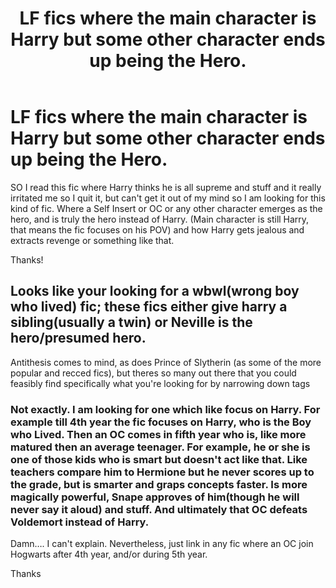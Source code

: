 #+TITLE: LF fics where the main character is Harry but some other character ends up being the Hero.

* LF fics where the main character is Harry but some other character ends up being the Hero.
:PROPERTIES:
:Author: Rishabh_0507
:Score: 0
:DateUnix: 1602858977.0
:DateShort: 2020-Oct-16
:FlairText: Request
:END:
SO I read this fic where Harry thinks he is all supreme and stuff and it really irritated me so I quit it, but can't get it out of my mind so I am looking for this kind of fic. Where a Self Insert or OC or any other character emerges as the hero, and is truly the hero instead of Harry. (Main character is still Harry, that means the fic focuses on his POV) and how Harry gets jealous and extracts revenge or something like that.

Thanks!


** Looks like your looking for a wbwl(wrong boy who lived) fic; these fics either give harry a sibling(usually a twin) or Neville is the hero/presumed hero.

Antithesis comes to mind, as does Prince of Slytherin (as some of the more popular and recced fics), but theres so many out there that you could feasibly find specifically what you're looking for by narrowing down tags
:PROPERTIES:
:Author: trashelf
:Score: 3
:DateUnix: 1602861684.0
:DateShort: 2020-Oct-16
:END:

*** Not exactly. I am looking for one which like focus on Harry. For example till 4th year the fic focuses on Harry, who is the Boy who Lived. Then an OC comes in fifth year who is, like more matured then an average teenager. For example, he or she is one of those kids who is smart but doesn't act like that. Like teachers compare him to Hermione but he never scores up to the grade, but is smarter and graps concepts faster. Is more magically powerful, Snape approves of him(though he will never say it aloud) and stuff. And ultimately that OC defeats Voldemort instead of Harry.

Damn.... I can't explain. Nevertheless, just link in any fic where an OC join Hogwarts after 4th year, and/or during 5th year.

Thanks
:PROPERTIES:
:Author: Rishabh_0507
:Score: 3
:DateUnix: 1602862812.0
:DateShort: 2020-Oct-16
:END:

